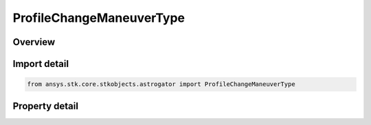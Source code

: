 ProfileChangeManeuverType
=========================

.. py:class:: ansys.stk.core.stkobjects.astrogator.ProfileChangeManeuverType

   Bases: :py:class:`~ansys.stk.core.stkobjects.astrogator.IProfile`, :py:class:`~ansys.stk.core.stkobjects.astrogator.IRuntimeTypeInfoProvider`

   The Change Maneuver Type profile.

.. py:currentmodule:: ProfileChangeManeuverType

Overview
--------

.. tab-set::

    .. tab-item:: Properties
        
        .. list-table::
            :header-rows: 0
            :widths: auto

            * - :py:attr:`~ansys.stk.core.stkobjects.astrogator.ProfileChangeManeuverType.segment`
              - Gets or sets the targeted maneuver segment.
            * - :py:attr:`~ansys.stk.core.stkobjects.astrogator.ProfileChangeManeuverType.maneuver_type`
              - Gets or sets the new maneuver type for the targeted segment.



Import detail
-------------

.. code-block:: python

    from ansys.stk.core.stkobjects.astrogator import ProfileChangeManeuverType


Property detail
---------------

.. py:property:: segment
    :canonical: ansys.stk.core.stkobjects.astrogator.ProfileChangeManeuverType.segment
    :type: IMissionControlSequenceManeuver

    Gets or sets the targeted maneuver segment.

.. py:property:: maneuver_type
    :canonical: ansys.stk.core.stkobjects.astrogator.ProfileChangeManeuverType.maneuver_type
    :type: MANEUVER_TYPE

    Gets or sets the new maneuver type for the targeted segment.


